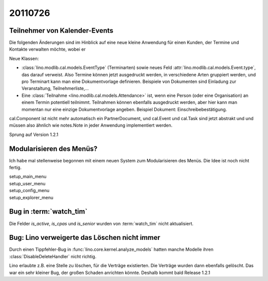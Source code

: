 20110726
========

Teilnehmer von Kalender-Events
------------------------------

Die folgenden Änderungen sind im Hinblick auf eine neue kleine Anwendung 
für einen Kunden, der Termine und Kontakte verwalten möchte, wobei er 

Neue Klassen:

- :class:`lino.modlib.cal.models.EventType` (Terminarten) sowie neues Feld 
  :attr:`lino.modlib.cal.models.Event.type`, das darauf verweist.
  Also Termine können jetzt ausgedruckt werden, 
  in verschiedene Arten gruppiert werden, 
  und pro Terminart kann man eine Dokumentvorlage definieren.
  Beispiele von Dokumenten sind Einladung zur Veranstaltung, Teilnehmerliste,...
  
- Eine :class:`Teilnahme <lino.modlib.cal.models.Attendance>` ist, wenn eine 
  Person (oder eine Organisation) an einem Termin potentiell teilnimmt. 
  Teilnahmen können ebenfalls ausgedruckt werden, aber hier kann man momentan 
  nur eine einzige Dokumentvorlage angeben. 
  Beispiel Dokument: Einschreibebestätigung.
  
cal.Component ist nicht mehr automatisch ein PartnerDocument, 
und cal.Event und cal.Task sind jetzt abstrakt und und müssen also 
ähnlich wie notes.Note in jeder Anwendung implementiert werden. 

Sprung auf Version 1.2.1


Modularisieren des Menüs?
-------------------------

Ich habe mal stellenweise begonnen mit einem neuen System zum Modularisieren des 
Menüs. Die Idee ist noch nicht fertig.

| setup_main_menu
| setup_user_menu
| setup_config_menu
| setup_explorer_menu


Bug in :term:`watch_tim`
------------------------

Die Felder `is_active`, `is_cpas` und `is_senior` wurden von 
:term:`watch_tim` nicht aktualisiert.

Bug: Lino verweigerte das Löschen nicht immer
---------------------------------------------

Durch einen Tippfehler-Bug in :func:`lino.core.kernel.analyze_models` 
hatten manche Modelle ihren :class:`DisableDeleteHandler` nicht richtig.

Lino erlaubte z.B. eine Stelle zu löschen, für die Verträge existierten. 
Die Verträge wurden dann ebenfalls gelöscht.
Das war ein sehr kleiner Bug, der großen Schaden anrichten könnte. 
Deshalb kommt bald Release 1.2.1